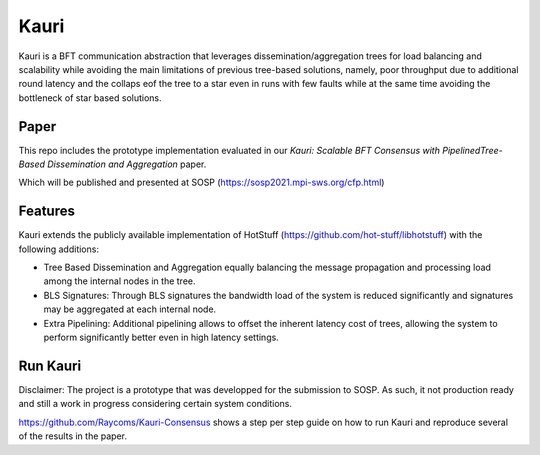 Kauri
-----------

Kauri is a BFT communication abstraction that leverages dissemination/aggregation trees for load balancing and scalability while avoiding the main limitations of previous tree-based solutions, namely, poor throughput due to additional round latency and the collaps eof the tree to a star even in runs with few faults
while at the same time avoiding the bottleneck of star based solutions.

Paper
=====

This repo includes the prototype implementation evaluated in our 
*Kauri: Scalable BFT Consensus with PipelinedTree-Based Dissemination and Aggregation* paper.

Which will be published and presented at SOSP (https://sosp2021.mpi-sws.org/cfp.html)

Features
========

Kauri extends the publicly available implementation of HotStuff (https://github.com/hot-stuff/libhotstuff) with the following additions:

- Tree Based Dissemination and Aggregation equally balancing the message propagation and processing load among the internal nodes in the tree.

- BLS Signatures: Through BLS signatures the bandwidth load of the system is reduced significantly and signatures may be aggregated at each internal node.

- Extra Pipelining: Additional pipelining allows to offset the inherent latency cost of trees, allowing the system to perform significantly better even in high latency settings.

Run Kauri
=========

Disclaimer: The project is a prototype that was developped for the submission to SOSP. As such, it not production ready and still a work in progress considering certain system conditions.

https://github.com/Raycoms/Kauri-Consensus shows a step per step guide on how to run Kauri and reproduce several of the results in the paper.

